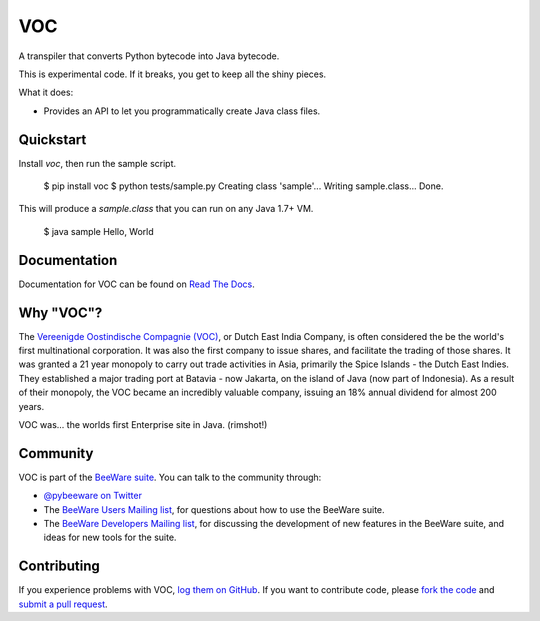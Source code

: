 VOC
===

A transpiler that converts Python bytecode into Java bytecode.

This is experimental code. If it breaks, you get to keep all the shiny pieces.

What it does:

* Provides an API to let you programmatically create Java class files.

Quickstart
----------

Install `voc`, then run the sample script.

    $ pip install voc
    $ python tests/sample.py
    Creating class 'sample'...
    Writing sample.class...
    Done.

This will produce a `sample.class` that you can run on any Java 1.7+ VM.

    $ java sample
    Hello, World

Documentation
-------------

Documentation for VOC can be found on `Read The Docs`_.

Why "VOC"?
----------

The `Vereenigde Oostindische Compagnie (VOC)`_, or Dutch East India Company,
is often considered the be the world's first multinational corporation. It was
also the first company to issue shares, and facilitate the trading of those
shares. It was granted a 21 year monopoly to carry out trade activities in
Asia, primarily the Spice Islands - the Dutch East Indies. They established a
major trading port at Batavia - now Jakarta, on the island of Java (now part
of Indonesia). As a result of their monopoly, the VOC became an incredibly
valuable company, issuing an 18% annual dividend for almost 200 years.

VOC was... the worlds first Enterprise site in Java. (rimshot!)

.. _Vereenigde Oostindische Compagnie (VOC): https://en.wikipedia.org/wiki/Dutch_East_India_Company

Community
---------

VOC is part of the `BeeWare suite`_. You can talk to the community through:

* `@pybeeware on Twitter`_

* The `BeeWare Users Mailing list`_, for questions about how to use the BeeWare suite.

* The `BeeWare Developers Mailing list`_, for discussing the development of new features in the BeeWare suite, and ideas for new tools for the suite.

Contributing
------------

If you experience problems with VOC, `log them on GitHub`_. If you
want to contribute code, please `fork the code`_ and `submit a pull request`_.

.. _BeeWare suite: http://pybee.org
.. _Read The Docs: http://voc.readthedocs.org
.. _@pybeeware on Twitter: https://twitter.com/pybeeware
.. _BeeWare Users Mailing list: https://groups.google.com/forum/#!forum/beeware-users
.. _BeeWare Developers Mailing list: https://groups.google.com/forum/#!forum/beeware-developers
.. _log them on Github: https://github.com/pybee/voc/issues
.. _fork the code: https://github.com/pybee/voc
.. _submit a pull request: https://github.com/pybee/voc/pulls

